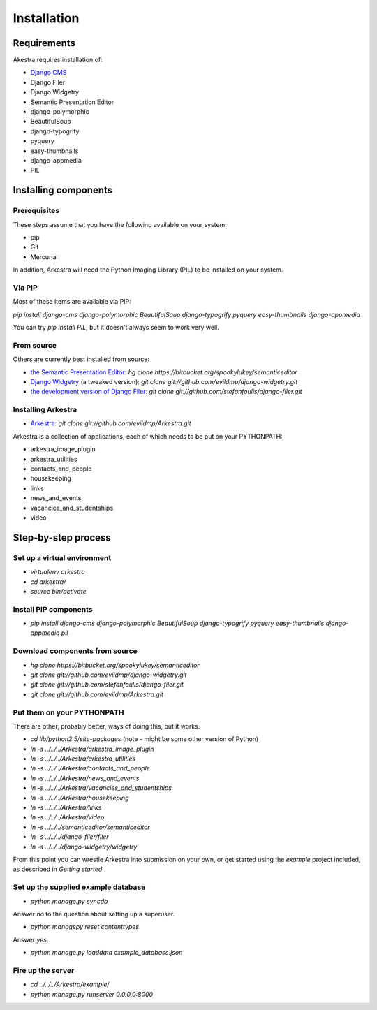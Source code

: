 ############
Installation
############

************
Requirements
************

Akestra requires installation of:

* `Django CMS <http://django-cms.org/>`_
* Django Filer
* Django Widgetry
* Semantic Presentation Editor
* django-polymorphic
* BeautifulSoup
* django-typogrify
* pyquery
* easy-thumbnails
* django-appmedia
* PIL


*********************
Installing components
*********************

Prerequisites
=============

These steps assume that you have the following available on your system:

* pip
* Git
* Mercurial

In addition, Arkestra will need the Python Imaging Library (PIL) to be installed on your system.

Via PIP
=======

Most of these items are available via PIP:

`pip install django-cms django-polymorphic BeautifulSoup django-typogrify pyquery easy-thumbnails django-appmedia`

You can try `pip install PIL`, but it doesn't always seem to work very well.

From source
===========

Others are currently best installed from source:

* `the Semantic Presentation Editor <https://bitbucket.org/spookylukey/semanticeditor/>`_: `hg clone https://bitbucket.org/spookylukey/semanticeditor`
* `Django Widgetry <https://github.com/evildmp/django-widgetry/>`_ (a tweaked version): `git clone git://github.com/evildmp/django-widgetry.git`
* `the development version of Django Filer <https://github.com/stefanfoulis/django-filer/>`_: `git clone git://github.com/stefanfoulis/django-filer.git`

Installing Arkestra
===================

* `Arkestra <https://github.com/evildmp/Arkestra/>`_: `git clone git://github.com/evildmp/Arkestra.git`

Arkestra is a collection of applications, each of which needs to be put on your PYTHONPATH:

* arkestra_image_plugin
* arkestra_utilities
* contacts_and_people
* housekeeping
* links
* news_and_events
* vacancies_and_studentships
* video

********************
Step-by-step process
********************

Set up a virtual environment 
============================
* `virtualenv arkestra`
* `cd arkestra/`
* `source bin/activate`

Install PIP components
======================

* `pip install django-cms django-polymorphic BeautifulSoup django-typogrify pyquery easy-thumbnails django-appmedia pil`

Download components from source
===============================

* `hg clone https://bitbucket.org/spookylukey/semanticeditor`
* `git clone git://github.com/evildmp/django-widgetry.git`
* `git clone git://github.com/stefanfoulis/django-filer.git`
* `git clone git://github.com/evildmp/Arkestra.git`

Put them on your PYTHONPATH
===========================

There are other, probably better, ways of doing this, but it works.

* `cd lib/python2.5/site-packages` (note - might be some other version of Python)
* `ln -s ../../../Arkestra/arkestra_image_plugin`
* `ln -s ../../../Arkestra/arkestra_utilities`
* `ln -s ../../../Arkestra/contacts_and_people`
* `ln -s ../../../Arkestra/news_and_events`
* `ln -s ../../../Arkestra/vacancies_and_studentships`
* `ln -s ../../../Arkestra/housekeeping`
* `ln -s ../../../Arkestra/links`
* `ln -s ../../../Arkestra/video`
* `ln -s ../../../semanticeditor/semanticeditor`
* `ln -s ../../../django-filer/filer`
* `ln -s ../../../django-widgetry/widgetry`

From this point you can wrestle Arkestra into submission on your own, or get started using the `example` project included, as described in `Getting started`

Set up the supplied example database
====================================

* `python manage.py syncdb`

Answer `no` to the question about setting up a superuser.

* `python managepy reset contenttypes`

Answer `yes`.

* `python manage.py loaddata example_database.json`

Fire up the server
==================

* `cd ../../../Arkestra/example/`
* `python manage.py runserver 0.0.0.0:8000`